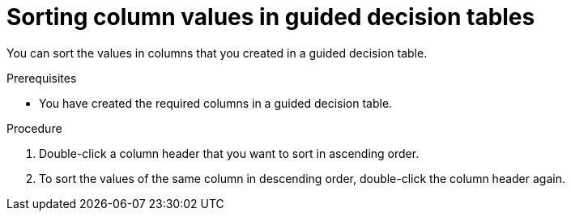 [id='proc-guided-decision-tables-columns-sort_{context}']
= Sorting column values in guided decision tables

You can sort the values in columns that you created in a guided decision table.

.Prerequisites
* You have created the required columns in a guided decision table.

.Procedure
. Double-click a column header that you want to sort in ascending order.
. To sort the values of the same column in descending order, double-click the column header again. 
